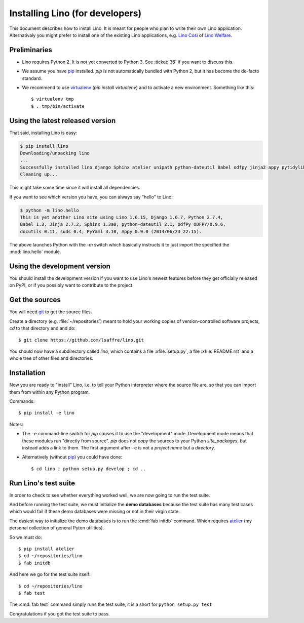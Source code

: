 .. _lino.dev.install:

================================
Installing Lino (for developers)
================================

.. _pip: http://www.pip-installer.org/en/latest/
.. _virtualenv: https://pypi.python.org/pypi/virtualenv
.. _fabric: http://www.fabfile.org/
.. _atelier: http://atelier.lino-framework.org/
.. _git: http://git-scm.com/downloads

This document describes how to install Lino.  It is meant for people
who plan to write their own Lino application.  Alternativaly you might
prefer to install one of the existing Lino applications, e.g.  `Lino
Così <http://cosi.lino-framework.org/install/index.html>`__ of `Lino
Welfare <http://welfare.lino-framework.org/admin/install.html>`__.

Preliminaries
-------------

- Lino requires Python 2. It is not yet converted to Python 3.
  See :ticket:`36` if you want to discuss this.

- We assume you have pip_ installed. `pip` is not automatically
  bundled with Python 2, but it has become the de-facto standard.

- We recommend to use virtualenv_ (`pip install virtualenv`) and to
  activate a new environment. Something like this::

    $ virtualenv tmp
    $ . tmp/bin/activate


Using the latest released version
---------------------------------

That said, installing Lino is easy:

.. code-block:: bash

  $ pip install lino
  Downloading/unpacking lino
  ...
  Successfully installed lino django Sphinx atelier unipath python-dateutil Babel odfpy jinja2 appy pytidylib PyYAML django-iban xlwt xlrd Pygments docutils fabric six pytz markupsafe django-countries paramiko pycrypto ecdsa
  Cleaning up...


This might take some time since it will install all dependencies.

If you want to see which version you have, you can always say "hello"
to Lino:

.. code-block:: bash

    $ python -m lino.hello
    This is yet another Lino site using Lino 1.6.15, Django 1.6.7, Python 2.7.4,
    Babel 1.3, Jinja 2.7.2, Sphinx 1.3a0, python-dateutil 2.1, OdfPy ODFPY/0.9.6, 
    docutils 0.11, suds 0.4, PyYaml 3.10, Appy 0.9.0 (2014/06/23 22:15).

The above launches Python with the `-m` switch which basically
instructs it to just import the specified the :mod:`lino.hello` module.


Using the development version
-----------------------------

You should install the development version if you want to use Lino's
newest features before they get officially released on PyPI, or if you
possibly want to contribute to the project.



Get the sources
---------------

You will need git_ to get the source files.

Create a directory (e.g. :file:`~/repositories`) meant to hold your
working copies of version-controlled software projects, `cd` to that
directory and and do::

  $ git clone https://github.com/lsaffre/lino.git

You should now have a subdirectory called `lino`, which contains a
file :xfile:`setup.py`, a file :xfile:`README.rst` and a whole tree of
other files and directories.

Installation
------------

Now you are ready to "install" Lino, i.e. to tell your Python
interpreter where the source file are, so that you can import them
from within any Python program.

Commands::

  $ pip install -e lino

Notes:

- The ``-e`` command-line switch for `pip` causes it to use the
  "development" mode.  Development mode means that these modules run
  "directly from source".  `pip` does not *copy* the sources to your
  Python `site_packages`, but instead adds a link to them.  The first
  argument after ``-e`` is not a *project name* but a *directory*.

- Alternatively (without pip_) you could have done::

      $ cd lino ; python setup.py develop ; cd ..


Run Lino's test suite
---------------------

In order to check to see whether everything worked well, we are now
going to run the test suite.  

And before running the test suite, we must initialize the **demo
databases** because the test suite has many test cases which would
fail if these demo databases were missing or not in their virgin
state.

The easiest way to initialize the demo databases is to run the
:cmd:`fab initdb` command.  Which requires atelier_ (my personal
collection of general Pyton utilities).

So we must do::

    $ pip install atelier
    $ cd ~/repositories/lino
    $ fab initdb

And here we go for the test suite itself::

    $ cd ~/repositories/lino
    $ fab test

The :cmd:`fab test` command simply runs the test suite, it is a short
for ``python setup.py test``

Congratulations if you got the test suite to pass. 


